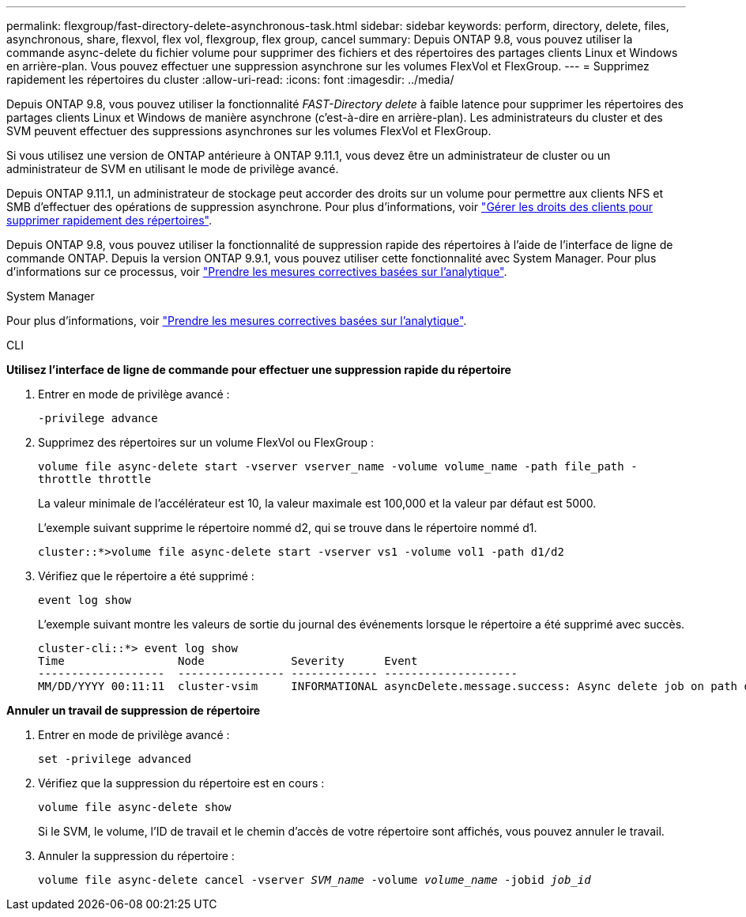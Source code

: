 ---
permalink: flexgroup/fast-directory-delete-asynchronous-task.html 
sidebar: sidebar 
keywords: perform, directory, delete, files, asynchronous, share, flexvol, flex vol, flexgroup, flex group, cancel 
summary: Depuis ONTAP 9.8, vous pouvez utiliser la commande async-delete du fichier volume pour supprimer des fichiers et des répertoires des partages clients Linux et Windows en arrière-plan. Vous pouvez effectuer une suppression asynchrone sur les volumes FlexVol et FlexGroup. 
---
= Supprimez rapidement les répertoires du cluster
:allow-uri-read: 
:icons: font
:imagesdir: ../media/


[role="lead"]
Depuis ONTAP 9.8, vous pouvez utiliser la fonctionnalité _FAST-Directory delete_ à faible latence pour supprimer les répertoires des partages clients Linux et Windows de manière asynchrone (c'est-à-dire en arrière-plan). Les administrateurs du cluster et des SVM peuvent effectuer des suppressions asynchrones sur les volumes FlexVol et FlexGroup.

Si vous utilisez une version de ONTAP antérieure à ONTAP 9.11.1, vous devez être un administrateur de cluster ou un administrateur de SVM en utilisant le mode de privilège avancé.

Depuis ONTAP 9.11.1, un administrateur de stockage peut accorder des droits sur un volume pour permettre aux clients NFS et SMB d'effectuer des opérations de suppression asynchrone. Pour plus d'informations, voir link:manage-client-async-dir-delete-task.html["Gérer les droits des clients pour supprimer rapidement des répertoires"].

Depuis ONTAP 9.8, vous pouvez utiliser la fonctionnalité de suppression rapide des répertoires à l'aide de l'interface de ligne de commande ONTAP. Depuis la version ONTAP 9.9.1, vous pouvez utiliser cette fonctionnalité avec System Manager. Pour plus d'informations sur ce processus, voir https://docs.netapp.com/us-en/ontap/task_nas_file_system_analytics_take_corrective_action.html["Prendre les mesures correctives basées sur l'analytique"].

[role="tabbed-block"]
====
.System Manager
--
Pour plus d'informations, voir https://docs.netapp.com/us-en/ontap/task_nas_file_system_analytics_take_corrective_action.html["Prendre les mesures correctives basées sur l'analytique"].

--
.CLI
--
*Utilisez l'interface de ligne de commande pour effectuer une suppression rapide du répertoire*

. Entrer en mode de privilège avancé :
+
`-privilege advance`

. Supprimez des répertoires sur un volume FlexVol ou FlexGroup :
+
`volume file async-delete start -vserver vserver_name -volume volume_name -path file_path -throttle throttle`

+
La valeur minimale de l'accélérateur est 10, la valeur maximale est 100,000 et la valeur par défaut est 5000.

+
L'exemple suivant supprime le répertoire nommé d2, qui se trouve dans le répertoire nommé d1.

+
....
cluster::*>volume file async-delete start -vserver vs1 -volume vol1 -path d1/d2
....
. Vérifiez que le répertoire a été supprimé :
+
`event log show`

+
L'exemple suivant montre les valeurs de sortie du journal des événements lorsque le répertoire a été supprimé avec succès.

+
....
cluster-cli::*> event log show
Time                 Node             Severity      Event
-------------------  ---------------- ------------- --------------------
MM/DD/YYYY 00:11:11  cluster-vsim     INFORMATIONAL asyncDelete.message.success: Async delete job on path d1/d2 of volume (MSID: 2162149232) was completed.
....


*Annuler un travail de suppression de répertoire*

. Entrer en mode de privilège avancé :
+
`set -privilege advanced`

. Vérifiez que la suppression du répertoire est en cours :
+
`volume file async-delete show`

+
Si le SVM, le volume, l'ID de travail et le chemin d'accès de votre répertoire sont affichés, vous pouvez annuler le travail.

. Annuler la suppression du répertoire :
+
`volume file async-delete cancel -vserver _SVM_name_ -volume _volume_name_ -jobid _job_id_`



--
--

--
====